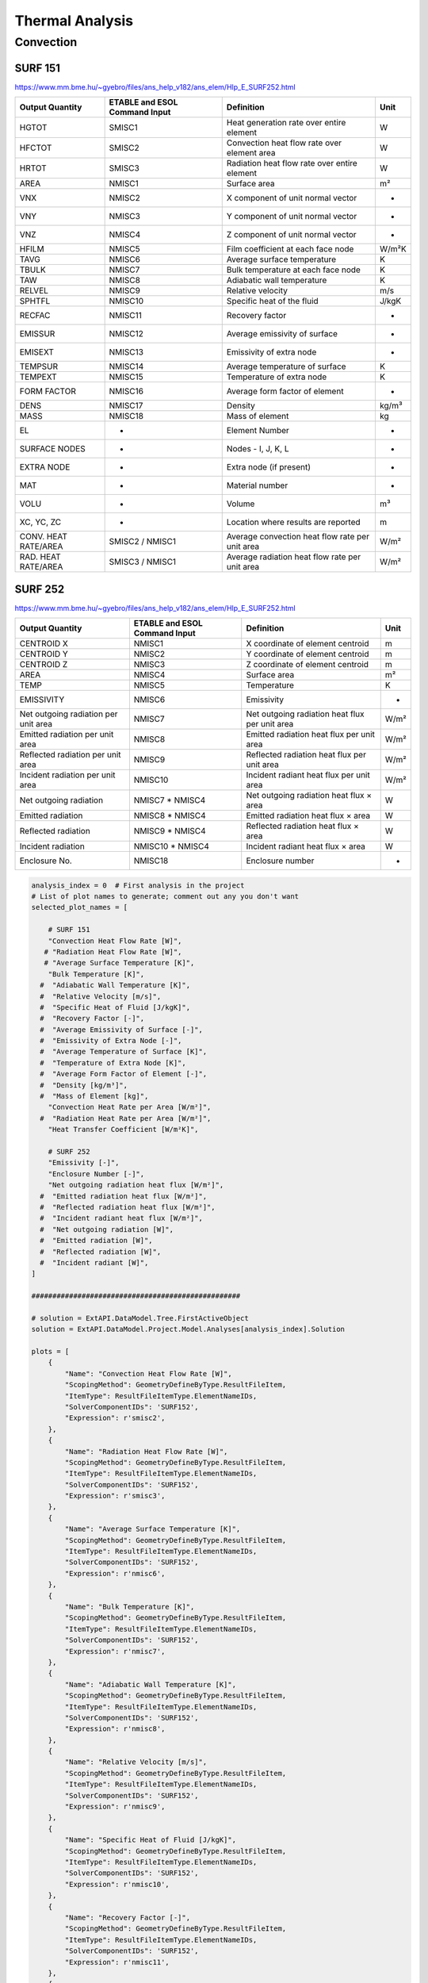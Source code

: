 .. _thermal:

Thermal Analysis
================

Convection
----------


SURF 151
^^^^^^^^
https://www.mm.bme.hu/~gyebro/files/ans_help_v182/ans_elem/Hlp_E_SURF252.html

=======================   =============================   ===========================================================   ==========
Output Quantity           ETABLE and ESOL Command Input   Definition                                                    Unit
=======================   =============================   ===========================================================   ==========
HGTOT                     SMISC1                          Heat generation rate over entire element                      W
HFCTOT                    SMISC2                          Convection heat flow rate over element area                   W
HRTOT                     SMISC3                          Radiation heat flow rate over entire element                  W
AREA                      NMISC1                          Surface area                                                  m²
VNX                       NMISC2                          X component of unit normal vector                             -
VNY                       NMISC3                          Y component of unit normal vector                             -
VNZ                       NMISC4                          Z component of unit normal vector                             -
HFILM                     NMISC5                          Film coefficient at each face node                            W/m²K
TAVG                      NMISC6                          Average surface temperature                                   K
TBULK                     NMISC7                          Bulk temperature at each face node                            K
TAW                       NMISC8                          Adiabatic wall temperature                                    K
RELVEL                    NMISC9                          Relative velocity                                             m/s
SPHTFL                    NMISC10                         Specific heat of the fluid                                    J/kgK
RECFAC                    NMISC11                         Recovery factor                                               -
EMISSUR                   NMISC12                         Average emissivity of surface                                 -
EMISEXT                   NMISC13                         Emissivity of extra node                                      -
TEMPSUR                   NMISC14                         Average temperature of surface                                K
TEMPEXT                   NMISC15                         Temperature of extra node                                     K
FORM FACTOR               NMISC16                         Average form factor of element                                -
DENS                      NMISC17                         Density                                                       kg/m³
MASS                      NMISC18                         Mass of element                                               kg
EL                        -                               Element Number                                                -
SURFACE NODES             -                               Nodes - I, J, K, L                                            -
EXTRA NODE                -                               Extra node (if present)                                       -
MAT                       -                               Material number                                               -
VOLU                      -                               Volume                                                        m³
XC, YC, ZC                -                               Location where results are reported                           m
CONV. HEAT RATE/AREA      SMISC2 / NMISC1                 Average convection heat flow rate per unit area               W/m²
RAD. HEAT RATE/AREA       SMISC3 / NMISC1                 Average radiation heat flow rate per unit area                W/m²
=======================   =============================   ===========================================================   ==========


SURF 252
^^^^^^^^
https://www.mm.bme.hu/~gyebro/files/ans_help_v182/ans_elem/Hlp_E_SURF252.html

======================================= ============================= ========================================================= ==========
Output Quantity                         ETABLE and ESOL Command Input  Definition                                               Unit
======================================= ============================= ========================================================= ==========
CENTROID X                              NMISC1                        X coordinate of element centroid                          m
CENTROID Y                              NMISC2                        Y coordinate of element centroid                          m
CENTROID Z                              NMISC3                        Z coordinate of element centroid                          m
AREA                                    NMISC4                        Surface area                                              m²
TEMP                                    NMISC5                        Temperature                                               K
EMISSIVITY                              NMISC6                        Emissivity                                                -
Net outgoing radiation per unit area    NMISC7                        Net outgoing radiation heat flux per unit area            W/m²
Emitted radiation per unit area         NMISC8                        Emitted radiation heat flux per unit area                 W/m²
Reflected radiation per unit area       NMISC9                        Reflected radiation heat flux per unit area               W/m²
Incident radiation per unit area        NMISC10                       Incident radiant heat flux per unit area                  W/m²
Net outgoing radiation                  NMISC7 * NMISC4               Net outgoing radiation heat flux × area                   W
Emitted radiation                       NMISC8 * NMISC4               Emitted radiation heat flux × area                        W
Reflected radiation                     NMISC9 * NMISC4               Reflected radiation heat flux × area                      W
Incident radiation                      NMISC10 * NMISC4              Incident radiant heat flux × area                         W
Enclosure No.                           NMISC18                       Enclosure number                                          -
======================================= ============================= ========================================================= ==========
 
.. code-block:: python

    analysis_index = 0  # First analysis in the project
    # List of plot names to generate; comment out any you don't want
    selected_plot_names = [
        
        # SURF 151
        "Convection Heat Flow Rate [W]",
       # "Radiation Heat Flow Rate [W]",
       # "Average Surface Temperature [K]",
        "Bulk Temperature [K]",
      #  "Adiabatic Wall Temperature [K]",
      #  "Relative Velocity [m/s]",
      #  "Specific Heat of Fluid [J/kgK]",
      #  "Recovery Factor [-]",
      #  "Average Emissivity of Surface [-]",
      #  "Emissivity of Extra Node [-]",
      #  "Average Temperature of Surface [K]",
      #  "Temperature of Extra Node [K]",
      #  "Average Form Factor of Element [-]",
      #  "Density [kg/m³]",
      #  "Mass of Element [kg]",
        "Convection Heat Rate per Area [W/m²]",
      #  "Radiation Heat Rate per Area [W/m²]",
        "Heat Transfer Coefficient [W/m²K]",

        # SURF 252
        "Emissivity [-]",
        "Enclosure Number [-]",
        "Net outgoing radiation heat flux [W/m²]",
      #  "Emitted radiation heat flux [W/m²]",
      #  "Reflected radiation heat flux [W/m²]",
      #  "Incident radiant heat flux [W/m²]",
      #  "Net outgoing radiation [W]",
      #  "Emitted radiation [W]",
      #  "Reflected radiation [W]",
      #  "Incident radiant [W]",
    ]

    ##################################################

    # solution = ExtAPI.DataModel.Tree.FirstActiveObject
    solution = ExtAPI.DataModel.Project.Model.Analyses[analysis_index].Solution

    plots = [
        {
            "Name": "Convection Heat Flow Rate [W]",
            "ScopingMethod": GeometryDefineByType.ResultFileItem,
            "ItemType": ResultFileItemType.ElementNameIDs,
            "SolverComponentIDs": 'SURF152',
            "Expression": r'smisc2',
        },
        {
            "Name": "Radiation Heat Flow Rate [W]",
            "ScopingMethod": GeometryDefineByType.ResultFileItem,
            "ItemType": ResultFileItemType.ElementNameIDs,
            "SolverComponentIDs": 'SURF152',
            "Expression": r'smisc3',
        },
        {
            "Name": "Average Surface Temperature [K]",
            "ScopingMethod": GeometryDefineByType.ResultFileItem,
            "ItemType": ResultFileItemType.ElementNameIDs,
            "SolverComponentIDs": 'SURF152',
            "Expression": r'nmisc6',
        },
        {
            "Name": "Bulk Temperature [K]",
            "ScopingMethod": GeometryDefineByType.ResultFileItem,
            "ItemType": ResultFileItemType.ElementNameIDs,
            "SolverComponentIDs": 'SURF152',
            "Expression": r'nmisc7',
        },
        {
            "Name": "Adiabatic Wall Temperature [K]",
            "ScopingMethod": GeometryDefineByType.ResultFileItem,
            "ItemType": ResultFileItemType.ElementNameIDs,
            "SolverComponentIDs": 'SURF152',
            "Expression": r'nmisc8',
        },
        {
            "Name": "Relative Velocity [m/s]",
            "ScopingMethod": GeometryDefineByType.ResultFileItem,
            "ItemType": ResultFileItemType.ElementNameIDs,
            "SolverComponentIDs": 'SURF152',
            "Expression": r'nmisc9',
        },
        {
            "Name": "Specific Heat of Fluid [J/kgK]",
            "ScopingMethod": GeometryDefineByType.ResultFileItem,
            "ItemType": ResultFileItemType.ElementNameIDs,
            "SolverComponentIDs": 'SURF152',
            "Expression": r'nmisc10',
        },
        {
            "Name": "Recovery Factor [-]",
            "ScopingMethod": GeometryDefineByType.ResultFileItem,
            "ItemType": ResultFileItemType.ElementNameIDs,
            "SolverComponentIDs": 'SURF152',
            "Expression": r'nmisc11',
        },
        {
            "Name": "Average Emissivity of Surface [-]",
            "ScopingMethod": GeometryDefineByType.ResultFileItem,
            "ItemType": ResultFileItemType.ElementNameIDs,
            "SolverComponentIDs": 'SURF152',
            "Expression": r'nmisc12',
        },
        {
            "Name": "Emissivity of Extra Node [-]",
            "ScopingMethod": GeometryDefineByType.ResultFileItem,
            "ItemType": ResultFileItemType.ElementNameIDs,
            "SolverComponentIDs": 'SURF152',
            "Expression": r'nmisc13',
        },
        {
            "Name": "Average Temperature of Surface [K]",
            "ScopingMethod": GeometryDefineByType.ResultFileItem,
            "ItemType": ResultFileItemType.ElementNameIDs,
            "SolverComponentIDs": 'SURF152',
            "Expression": r'nmisc14',
        },
        {
            "Name": "Temperature of Extra Node [K]",
            "ScopingMethod": GeometryDefineByType.ResultFileItem,
            "ItemType": ResultFileItemType.ElementNameIDs,
            "SolverComponentIDs": 'SURF152',
            "Expression": r'nmisc15',
        },
        {
            "Name": "Average Form Factor of Element [-]",
            "ScopingMethod": GeometryDefineByType.ResultFileItem,
            "ItemType": ResultFileItemType.ElementNameIDs,
            "SolverComponentIDs": 'SURF152',
            "Expression": r'nmisc16',
        },
        {
            "Name": "Density [kg/m³]",
            "ScopingMethod": GeometryDefineByType.ResultFileItem,
            "ItemType": ResultFileItemType.ElementNameIDs,
            "SolverComponentIDs": 'SURF152',
            "Expression": r'nmisc17',
        },
        {
            "Name": "Mass of Element [kg]",
            "ScopingMethod": GeometryDefineByType.ResultFileItem,
            "ItemType": ResultFileItemType.ElementNameIDs,
            "SolverComponentIDs": 'SURF152',
            "Expression": r'nmisc18',
        },
        {
            "Name": "Convection Heat Rate per Area [W/m²]",
            "ScopingMethod": GeometryDefineByType.ResultFileItem,
            "ItemType": ResultFileItemType.ElementNameIDs,
            "SolverComponentIDs": 'SURF152',
            "Expression": r'smisc2/nmisc1',
        },
        {
            "Name": "Radiation Heat Rate per Area [W/m²]",
            "ScopingMethod": GeometryDefineByType.ResultFileItem,
            "ItemType": ResultFileItemType.ElementNameIDs,
            "SolverComponentIDs": 'SURF152',
            "Expression": r'smisc3/nmisc1',
        },
    ]

    plots.extend([
        {
            "Name": "Emissivity [-]",
            "ScopingMethod": GeometryDefineByType.ResultFileItem,
            "ItemType": ResultFileItemType.ElementNameIDs,
            "SolverComponentIDs": 'SURF152',
            "Expression": r'nmisc6',
        },
        {
            "Name": "Enclosure Number [-]",
            "ScopingMethod": GeometryDefineByType.ResultFileItem,
            "ItemType": ResultFileItemType.ElementNameIDs,
            "SolverComponentIDs": 'SURF152',
            "Expression": r'nmisc18',
        },
        {
            "Name": "Net outgoing radiation heat flux [W/m²]",
            "ScopingMethod": GeometryDefineByType.ResultFileItem,
            "ItemType": ResultFileItemType.ElementNameIDs,
            "SolverComponentIDs": 'SURF152',
            "Expression": r'nmisc7',
        },
        {
            "Name": "Emitted radiation heat flux [W/m²]",
            "ScopingMethod": GeometryDefineByType.ResultFileItem,
            "ItemType": ResultFileItemType.ElementNameIDs,
            "SolverComponentIDs": 'SURF152',
            "Expression": r'nmisc8',
        },
        {
            "Name": "Reflected radiation heat flux [W/m²]",
            "ScopingMethod": GeometryDefineByType.ResultFileItem,
            "ItemType": ResultFileItemType.ElementNameIDs,
            "SolverComponentIDs": 'SURF152',
            "Expression": r'nmisc9',
        },
        {
            "Name": "Incident radiant heat flux [W/m²]",
            "ScopingMethod": GeometryDefineByType.ResultFileItem,
            "ItemType": ResultFileItemType.ElementNameIDs,
            "SolverComponentIDs": 'SURF152',
            "Expression": r'nmisc10',
        },
        {
            "Name": "Net outgoing radiation [W]",
            "ScopingMethod": GeometryDefineByType.ResultFileItem,
            "ItemType": ResultFileItemType.ElementNameIDs,
            "SolverComponentIDs": 'SURF152',
            "Expression": r'nmisc7*nmisc4',
        },
        {
            "Name": "Emitted radiation [W]",
            "ScopingMethod": GeometryDefineByType.ResultFileItem,
            "ItemType": ResultFileItemType.ElementNameIDs,
            "SolverComponentIDs": 'SURF152',
            "Expression": r'nmisc8*nmisc4',
        },
        {
            "Name": "Reflected radiation [W]",
            "ScopingMethod": GeometryDefineByType.ResultFileItem,
            "ItemType": ResultFileItemType.ElementNameIDs,
            "SolverComponentIDs": 'SURF152',
            "Expression": r'nmisc9*nmisc4',
        },
        {
            "Name": "Incident radiant [W]",
            "ScopingMethod": GeometryDefineByType.ResultFileItem,
            "ItemType": ResultFileItemType.ElementNameIDs,
            "SolverComponentIDs": 'SURF152',
            "Expression": r'nmisc10*nmisc4',
        },
    ])

    with Transaction():
        for plot in plots:
            if plot["Name"] not in selected_plot_names:
                continue
            user_defined_result = solution.AddUserDefinedResult()
            for key, value in plot.items():
                setattr(user_defined_result, key, value)
            # I don't know why this isn't set by the loop above
            user_defined_result.SolverComponentIDs = plot['SolverComponentIDs']

.. code-block:: python

    # Explicit example without loop
    user_defined_result = solution.AddUserDefinedResult()
    user_defined_result.ScopingMethod = GeometryDefineByType.ResultFileItem
    user_defined_result.ItemType = ResultFileItemType.ElementNameIDs
    user_defined_result.SolverComponentIDs = 'SURF152'
    user_defined_result.Expression = r'nmisc5'
